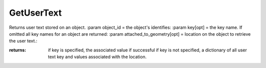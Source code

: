 GetUserText
-----------

.. py:Function:: GetUserText(object_id, key=None, attached_to_geometry=False)


Returns user text stored on an object.
:param object_id = the object's identifies:
:param key[opt] = the key name. If omitted all key names for an object are returned:
:param attached_to_geometry[opt] = location on the object to retrieve the user text.:

:returns: if key is specified, the associated value if successful
          if key is not specified, a dictionary of all user text key and values associated with the location.
